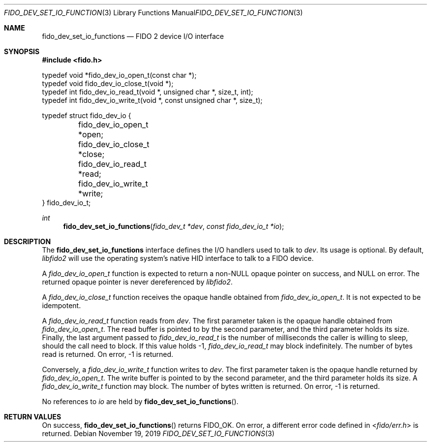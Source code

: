 .\" Copyright (c) 2018 Yubico AB. All rights reserved.
.\" Use of this source code is governed by a BSD-style
.\" license that can be found in the LICENSE file.
.\"
.Dd $Mdocdate: November 19 2019 $
.Dt FIDO_DEV_SET_IO_FUNCTIONS 3
.Os
.Sh NAME
.Nm fido_dev_set_io_functions
.Nd FIDO 2 device I/O interface
.Sh SYNOPSIS
.In fido.h
.Bd -literal
typedef void *fido_dev_io_open_t(const char *);
typedef void  fido_dev_io_close_t(void *);
typedef int   fido_dev_io_read_t(void *, unsigned char *, size_t, int);
typedef int   fido_dev_io_write_t(void *, const unsigned char *, size_t);

typedef struct fido_dev_io {
	fido_dev_io_open_t  *open;
	fido_dev_io_close_t *close;
	fido_dev_io_read_t  *read;
	fido_dev_io_write_t *write;
} fido_dev_io_t;
.Ed
.Ft int
.Fn fido_dev_set_io_functions "fido_dev_t *dev" "const fido_dev_io_t *io"
.Sh DESCRIPTION
The
.Nm
interface defines the I/O handlers used to talk to
.Fa dev .
Its usage is optional.
By default,
.Em libfido2
will use the operating system's native HID interface to talk to
a FIDO device.
.Pp
A
.Vt fido_dev_io_open_t
function is expected to return a non-NULL opaque pointer on success,
and NULL on error.
The returned opaque pointer is never dereferenced by
.Em libfido2 .
.Pp
A
.Vt fido_dev_io_close_t
function receives the opaque handle obtained from
.Vt fido_dev_io_open_t .
It is not expected to be idempotent.
.Pp
A
.Vt fido_dev_io_read_t
function reads from
.Fa dev .
The first parameter taken is the opaque handle obtained from
.Vt fido_dev_io_open_t .
The read buffer is pointed to by the second parameter, and the
third parameter holds its size.
Finally, the last argument passed to
.Vt fido_dev_io_read_t
is the number of milliseconds the caller is willing to sleep,
should the call need to block.
If this value holds -1,
.Vt fido_dev_io_read_t
may block indefinitely.
The number of bytes read is returned.
On error, -1 is returned.
.Pp
Conversely, a
.Vt fido_dev_io_write_t
function writes to
.Fa dev .
The first parameter taken is the opaque handle returned by
.Vt fido_dev_io_open_t .
The write buffer is pointed to by the second parameter, and the
third parameter holds its size.
A
.Vt fido_dev_io_write_t
function may block.
The number of bytes written is returned.
On error, -1 is returned.
.Pp
No references to
.Fa io
are held by
.Fn fido_dev_set_io_functions .
.Sh RETURN VALUES
On success,
.Fn fido_dev_set_io_functions
returns
.Dv FIDO_OK .
On error, a different error code defined in
.In fido/err.h
is returned.
